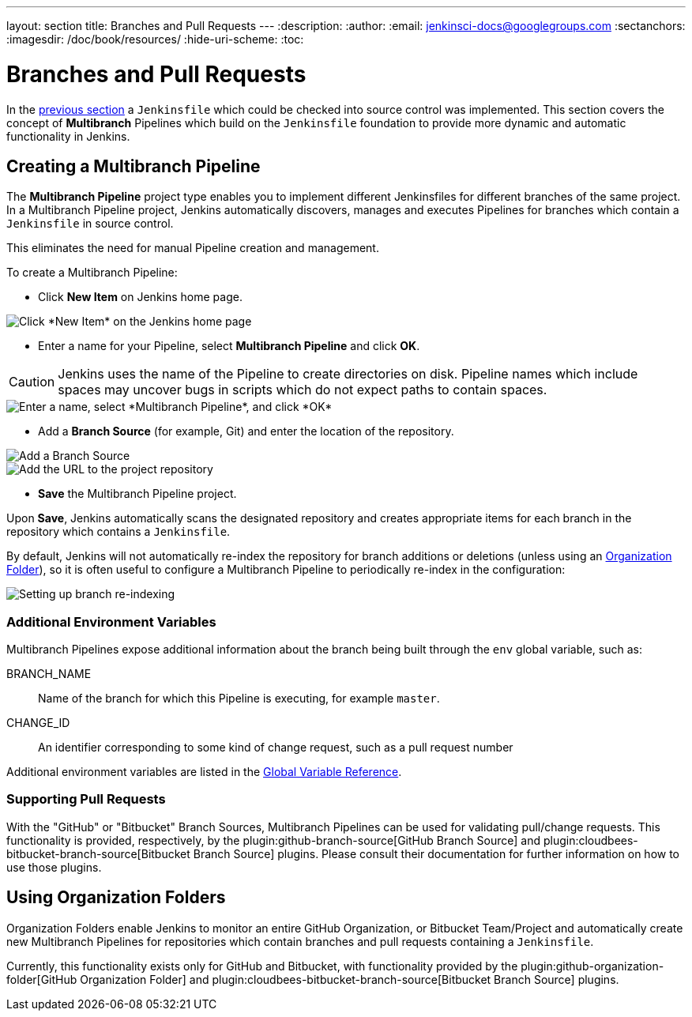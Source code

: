 ---
layout: section
title: Branches and Pull Requests
---
:description:
:author:
:email: jenkinsci-docs@googlegroups.com
:sectanchors:
:imagesdir: /doc/book/resources/
:hide-uri-scheme:
:toc:

= Branches and Pull Requests

In the <<jenkinsfile#, previous section>> a `Jenkinsfile` which could be
checked into source control was implemented. This section covers the concept of
*Multibranch* Pipelines which build on the `Jenkinsfile` foundation to provide
more dynamic and automatic functionality in Jenkins.

== Creating a Multibranch Pipeline

The *Multibranch Pipeline* project type enables you to implement different
Jenkinsfiles for different branches of the same project.
In a Multibranch Pipeline project, Jenkins automatically discovers, manages and
executes Pipelines for branches which contain a `Jenkinsfile` in source control.

This eliminates the need for manual Pipeline creation and management.

To create a Multibranch Pipeline:

* Click *New Item* on Jenkins home page.

image::pipeline/new-item-selection.png["Click *New Item* on the Jenkins home page", role=center]

* Enter a name for your Pipeline, select *Multibranch Pipeline* and click *OK*.

[CAUTION]
====
Jenkins uses the name of the Pipeline to create directories on disk. Pipeline
names which include spaces may uncover bugs in scripts which do not expect
paths to contain spaces.
====

image::pipeline/new-item-multibranch-creation.png["Enter a name, select *Multibranch Pipeline*, and click *OK*", role=center]

* Add a *Branch Source* (for example, Git) and enter the location of the
  repository.

image::pipeline/multibranch-branch-source.png["Add a Branch Source", role=center]
image::pipeline/multibranch-branch-source-configuration.png["Add the URL to the project repository", role=center]


* *Save* the Multibranch Pipeline project.

Upon *Save*, Jenkins automatically scans the designated repository and creates
appropriate items for each branch in the repository which contains a
`Jenkinsfile`.

By default, Jenkins will not automatically re-index the repository for branch
additions or deletions (unless using an <<organization-folders,Organization Folder>>),
so it is often useful to configure a Multibranch Pipeline to periodically
re-index in the configuration:

image::pipeline/multibranch-branch-indexing.png["Setting up branch re-indexing", role=center]


=== Additional Environment Variables

Multibranch Pipelines expose additional information about the branch being
built through the `env` global variable, such as:

BRANCH_NAME:: Name of the branch for which this Pipeline is executing, for
example `master`.

CHANGE_ID:: An identifier corresponding to some kind of change request, such as a pull request number

Additional environment variables are listed in the
<<getting-started#global-variable-reference#, Global Variable Reference>>.


=== Supporting Pull Requests

With the "GitHub" or "Bitbucket" Branch Sources, Multibranch Pipelines can be
used for validating pull/change requests. This functionality is provided,
respectively, by the
plugin:github-branch-source[GitHub Branch Source]
and
plugin:cloudbees-bitbucket-branch-source[Bitbucket Branch Source]
plugins. Please consult their documentation for further information on how to
use those plugins.


[[organization-folders]]
== Using Organization Folders

Organization Folders enable Jenkins to monitor an entire GitHub
Organization, or Bitbucket Team/Project and automatically create new
Multibranch Pipelines for repositories which contain branches and pull requests
containing a `Jenkinsfile`.

Currently, this functionality exists only for GitHub and Bitbucket, with
functionality provided by the
plugin:github-organization-folder[GitHub Organization Folder]
and
plugin:cloudbees-bitbucket-branch-source[Bitbucket Branch Source]
plugins.
